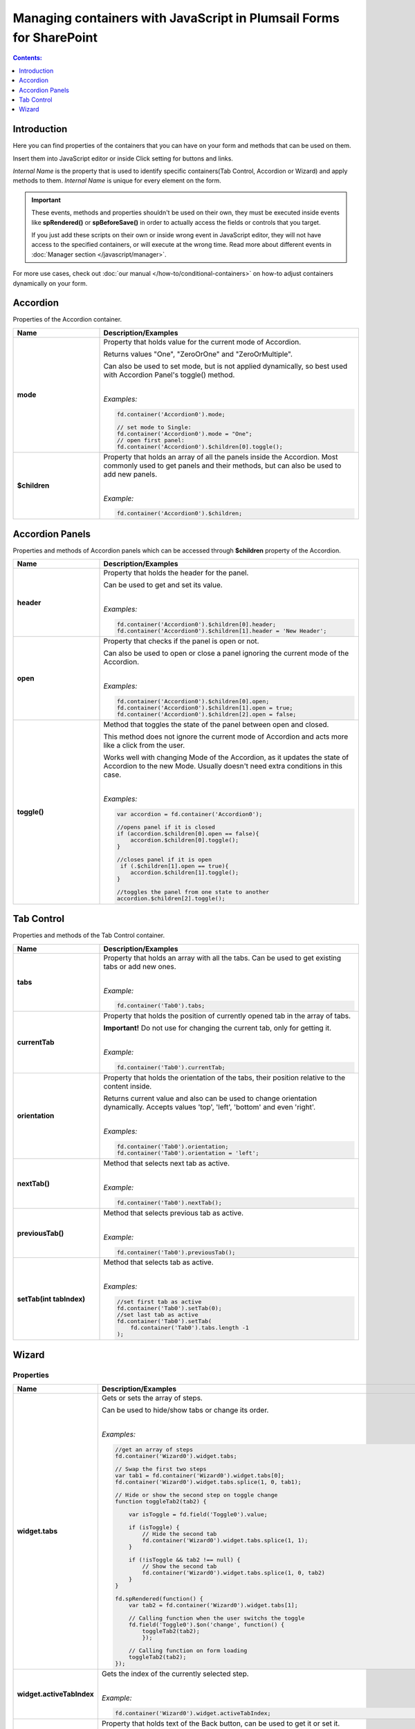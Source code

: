 .. title:: Managing containers with JavaScript

.. meta::
   :description: Containers' JavaScript API with properties and methods in Plumsail Forms for SharePoint

Managing containers with JavaScript in Plumsail Forms for SharePoint
============================================================================

.. contents:: Contents:
 :local:
 :depth: 1
 
Introduction
--------------------------------------------------
Here you can find properties of the containers that you can have on your form and methods that can be used on them. 

Insert them into JavaScript editor or inside Click setting for buttons and links.

*Internal Name* is the property that is used to identify specific containers(Tab Control, Accordion or Wizard) and apply methods to them. 
*Internal Name* is unique for every element on the form.

.. important::  These events, methods and properties shouldn't be used on their own, they must be executed inside events 
                like **spRendered()** or **spBeforeSave()** in order to actually access the fields or controls that you target.

                If you just add these scripts on their own or inside wrong event in JavaScript editor,
                they will not have access to the specified containers, or will execute at the wrong time.
                Read more about different events in :doc:`Manager section </javascript/manager>`.

For more use cases, check out :doc:`our manual </how-to/conditional-containers>` on how-to adjust containers dynamically on your form.

Accordion
--------------------------------------------------
Properties of the Accordion container.

.. list-table::
    :header-rows: 1
    :widths: 10 30
        
    *   -   Name
        -   Description/Examples

    *   -   **mode**
        -   Property that holds value for the current mode of Accordion.

            Returns values "One", "ZeroOrOne" and "ZeroOrMultiple".

            Can also be used to set mode, but is not applied dynamically, so best used with Accordion Panel's toggle() method.
            
            |

            *Examples:*
            
            .. code-block:: javascript

                fd.container('Accordion0').mode;
                
                // set mode to Single:
                fd.container('Accordion0').mode = "One";
                // open first panel:
                fd.container('Accordion0').$children[0].toggle(); 

    *   -   **$children**
        -   Property that holds an array of all the panels inside the Accordion.
            Most commonly used to get panels and their methods, but can also be used to add new panels.
            
            |

            *Example:*
            
            .. code-block:: javascript

                fd.container('Accordion0').$children;

Accordion Panels
--------------------------------------------------
Properties and methods of Accordion panels which can be accessed through **$children** property of the Accordion.

.. list-table::
    :header-rows: 1
    :widths: 10 30
        
    *   -   Name
        -   Description/Examples

    *   -   **header**
        -   Property that holds the header for the panel.

            Can be used to get and set its value.
            
            |

            *Examples:*
            
            .. code-block:: javascript

                fd.container('Accordion0').$children[0].header;
                fd.container('Accordion0').$children[1].header = 'New Header';
    
    *   -   **open**
        -   Property that checks if the panel is open or not.

            Can also be used to open or close a panel ignoring the current mode of the Accordion.
            
            |

            *Examples:*
            
            .. code-block:: javascript

                fd.container('Accordion0').$children[0].open;
                fd.container('Accordion0').$children[1].open = true;
                fd.container('Accordion0').$children[2].open = false;

    *   -   **toggle()**
        -   Method that toggles the state of the panel between open and closed.

            This method does not ignore the current mode of Accordion and acts more like a click from the user.

            Works well with changing Mode of the Accordion, as it updates the state of Accordion to the new Mode.
            Usually doesn't need extra conditions in this case.
            
            |

            *Examples:*
            
            .. code-block:: javascript
                
                var accordion = fd.container('Accordion0');

                //opens panel if it is closed
                if (accordion.$children[0].open == false){
                    accordion.$children[0].toggle();
                }

                //closes panel if it is open
                 if (.$children[1].open == true){
                    accordion.$children[1].toggle();
                }
                
                //toggles the panel from one state to another
                accordion.$children[2].toggle();

Tab Control
--------------------------------------------------
Properties and methods of the Tab Control container.

.. list-table::
    :header-rows: 1
    :widths: 10 30
        
    *   -   Name
        -   Description/Examples
    
    *   -   **tabs**
        -   Property that holds an array with all the tabs.
            Can be used to get existing tabs or add new ones.
            
            |

            *Example:*
            
            .. code-block:: javascript

                fd.container('Tab0').tabs;
                
    *   -   **currentTab**
        -   Property that holds the position of currently opened tab in the array of tabs. 

            **Important!** Do not use for changing the current tab, only for getting it.
            
            |

            *Example:*
            
            .. code-block:: javascript

                fd.container('Tab0').currentTab;

    *   -   **orientation**
        -   Property that holds the orientation of the tabs, their position relative to the content inside.

            Returns current value and also can be used to change orientation dynamically.
            Accepts values 'top', 'left', 'bottom' and even 'right'.
            
            |

            *Examples:*
            
            .. code-block:: javascript

                fd.container('Tab0').orientation;
                fd.container('Tab0').orientation = 'left';
    
    *   -   **nextTab()**
        -   Method that selects next tab as active.
            
            |

            *Example:*
            
            .. code-block:: javascript

                fd.container('Tab0').nextTab();

    *   -   **previousTab()**
        -   Method that selects previous tab as active.
            
            |

            *Example:*
            
            .. code-block:: javascript

                fd.container('Tab0').previousTab();

    *   -   **setTab(int tabIndex)**
        -   Method that selects tab as active.
            
            |

            *Examples:*
            
            .. code-block:: javascript

                //set first tab as active
                fd.container('Tab0').setTab(0);
                //set last tab as active 
                fd.container('Tab0').setTab(
                    fd.container('Tab0').tabs.length -1
                );

Wizard
--------------------------------------------------

Properties 
""""""""""""""""""""""""""""""""""""

.. list-table::
    :header-rows: 1
    :widths: 10 30
        
    *   -   Name
        -   Description/Examples

    *   -   **widget.tabs**
        -   Gets or sets the array of steps.

            Can be used to hide/show tabs or change its order. 

            |

            *Examples:*

            .. code-block:: javascript  

                //get an array of steps 
                fd.container('Wizard0').widget.tabs;

                // Swap the first two steps  
                var tab1 = fd.container('Wizard0').widget.tabs[0]; 
                fd.container('Wizard0').widget.tabs.splice(1, 0, tab1);

                // Hide or show the second step on toggle change  
                function toggleTab2(tab2) {  

                    var isToggle = fd.field('Toggle0').value;  

                    if (isToggle) {
                        // Hide the second tab
                        fd.container('Wizard0').widget.tabs.splice(1, 1);
                    }  

                    if (!isToggle && tab2 !== null) {
                        // Show the second tab 
                        fd.container('Wizard0').widget.tabs.splice(1, 0, tab2)
                    }  
                }  
                
                fd.spRendered(function() {
                    var tab2 = fd.container('Wizard0').widget.tabs[1];
                    
                    // Calling function when the user switchs the toggle
                    fd.field('Toggle0').$on('change', function() { 
                        toggleTab2(tab2); 
                        }); 
                        
                    // Calling function on form loading
                    toggleTab2(tab2);
                });             

    *   -   **widget.activeTabIndex**
        -   Gets the index of the currently selected step.
            
            |

            *Example:*

            .. code-block:: javascript

                fd.container('Wizard0').widget.activeTabIndex; 

    *   -   **backText**
        -   Property that holds text of the Back button, can be used to get it or set it.
            
            |

            *Examples:*
            
            .. code-block:: javascript

                fd.container('Wizard0').backText;
                fd.container('Wizard0').backText = 'Return';

    *   -   **finishText**
        -   Property that holds text of the Finish button, can be used to get it or set it.
            
            |

            *Examples:*
            
            .. code-block:: javascript

                fd.container('Wizard0').finishText;
                fd.container('Wizard0').finishText = 'Submit';

    *   -   **nextText**
        -   Property that holds text of the Next button, can be used to get it or set it.
            
            |

            *Examples:*
            
            .. code-block:: javascript

                fd.container('Wizard0').nextText;
                fd.container('Wizard0').nextText = 'Forward';
    *   -   **shape**
        -   Property that holds the Shape of the UI icons, can be used to get it or set it.

            If the value set is incorrect, shape reverts to Circle.
            
            |

            *Examples:*
            
            .. code-block:: javascript

                fd.container('Wizard0').shape;
                fd.container('Wizard0').shape = 'circle';
                fd.container('Wizard0').shape = 'square';
                fd.container('Wizard0').shape = 'tab';

    *   -   **steps**
        -   Property that holds an array of the titles for each step, can be used to get it or set them.
            
            |

            *Examples:*
            
            .. code-block:: javascript

                fd.container('Wizard0').steps;
                fd.container('Wizard0').steps = ['Step 1', 'Step 2', 'Step 3'];

    *   -   **icons**
        -   Property that holds an array of |Microsoft Fabric Icons| for each step, can be used to get it or set them.

            By default each step is represented by a number, but this can be changed.
            
            |

            *Examples:*
            
            .. code-block:: javascript

                fd.container('Wizard0').icons;
                fd.container('Wizard0').icons = ['BoxCheckmarkSolid', 'BoxAdditionSolid', 'BranchSearch'];

Methods
""""""""""""""""""""""""""""""""""""

.. list-table::
    :header-rows: 1
    :widths: 10 30
        
    *   -   Name
        -   Description/Examples

    *   -   **widget.activateAll()**
        -   Activates all steps as if the user went through all steps.
            Doesn't trigger validation 

            |

            *Example:*

            .. code-block:: javascript

                fd.container('Wizard0').widget.activateAll(); 

    *   -   **widget.navigateToTab(tabIndex)**
        -   Opens a specific step. The step must be activated. 
            Triggers validation. 

            |

            *Example:*

            .. code-block:: javascript

                //opens the second step 
                fd.container('Wizard0').widget.navigateToTab(1);  

    *   -   **widget.changeTab(oldIndex, newIndex)**
        -   Navigates from one step to another.
            Doesn't trigger validation 

            |

            *Example:*

            .. code-block:: javascript

                //opens  the third step 
                fd.container('Wizard0').widget.changeTab(0,2);  

Events
""""""""""""""""""""""""""""""""""""

.. list-table::
    :header-rows: 1
    :widths: 10 30
        
    *   -   Name
        -   Description/Examples

    *   -   **update:startIndex**
        -   An event that is raised when a user switches between steps.
            
            |

            *Example:*

            .. code-block:: javascript

                //if on step 0, go directly to 2, skipping step 1
                fd.container("Wizard0").widget.$on("update:startIndex", function() {
                    if (fd.container("Wizard0").widget.activeTabIndex == 0){
                        window.setTimeout(function() {
                            fd.container("Wizard0").widget.navigateToTab(2)}, 100)
                    }
                })

    *   -   **on-complete**
        -   An event that is raised when a user finishes the wizard steps.
            
            |

            *Example:*

            .. code-block:: javascript

                fd.container("Wizard0").widget.$on("on-complete", function() {  
                    alert('Wizard steps are completed!'); 
                }); 
 

.. |Microsoft Fabric Icons| raw:: html

    <a href="https://developer.microsoft.com/en-us/fabric#/styles/icons" target="_blank">Microsoft Fabric Icons</a>